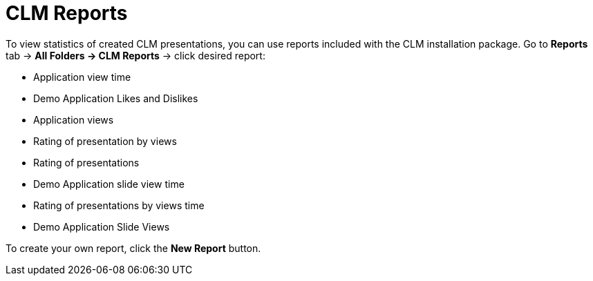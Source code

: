 = CLM Reports

To view statistics of created CLM presentations, you can use reports included with the CLM installation package. Go to *Reports* tab → *All  Folders → CLM Reports* → click desired report:

* Application view time
* Demo Application Likes and Dislikes
* Application views
* Rating of presentation by views
* Rating of presentations
* Demo Application slide view time
* Rating of presentations by views time
* Demo Application Slide Views

To create your own report, click the *New Report* button.
